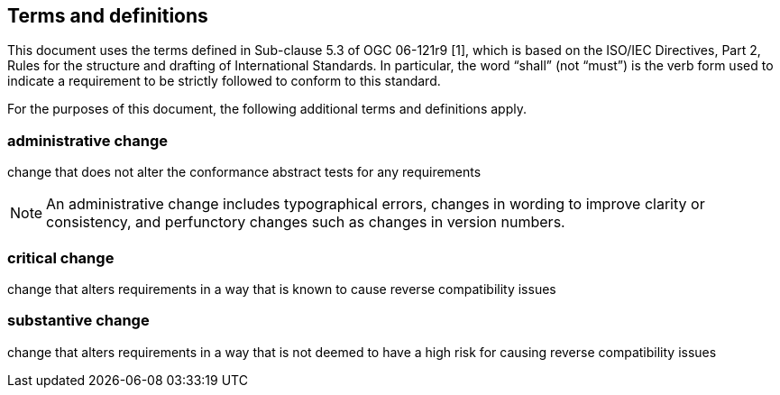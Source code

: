 == Terms and definitions

This document uses the terms defined in Sub-clause 5.3 of OGC 06-121r9 [1], which is based on the ISO/IEC Directives, Part 2, Rules for the structure and drafting of International Standards. In particular, the word "`shall`" (not "`must`") is the verb form used to indicate a requirement to be strictly followed to conform to this standard.

For the purposes of this document, the following additional terms and definitions apply.

=== administrative change

change that does not alter the conformance abstract tests for any requirements

NOTE: An administrative change includes typographical errors, changes in wording to improve clarity or consistency, and perfunctory changes such as changes in version numbers.

=== critical change

change that alters requirements in a way that is known to cause reverse compatibility issues

=== substantive change

change that alters requirements in a way that is not deemed to have a high risk for causing reverse compatibility issues


// === example term

// term used for exemplary purposes

// [.source]
// <<ISO19101-1>>

// NOTE: An example note.

// [example]
// Here's an example of an example term.

////
// List any abbreviations and their full expansions that are used in this document, if any.
=== Abbreviations

EX:: Example
////
